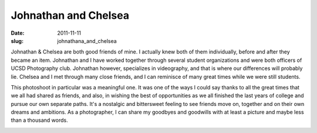 =====================
Johnathan and Chelsea
=====================

:date:     2011-11-11
:slug:     johnathana_and_chelsea

..

Johnathan & Chelsea are both good friends of mine.
I actually knew both of them individually, before and after they became an item.
Johnathan and I have worked together through several student organizations
and were both officers of UCSD Photography club.
Johnathan however, specializes in videography,
and that is where our differences will probably lie.
Chelsea and I met through many close friends,
and I can reminisce of many great times while we were still students.

This photoshoot in particular was a meaningful one.
It was one of the ways I could say thanks to all the great times that we
all had shared as friends, and also, in wishing the best of opportunities
as we all finished the last years of college and pursue our own separate paths.
It's a nostalgic and bittersweet feeling to see friends move on,
together and on their own dreams and ambitions. As a photographer,
I can share my goodbyes and goodwills with at least a picture
and maybe less than a thousand words.

|image01|

|image02|

|image03|

|image04|

|image05|

|image06|

|image08|

|image09|

.. |image01| image:: {filename}/img/johnathan_chelsea/johnathan_chelsea_1.jpg
.. |image02| image:: {filename}/img/johnathan_chelsea/johnathan_chelsea_2.jpg
.. |image03| image:: {filename}/img/johnathan_chelsea/johnathan_chelsea_3.jpg
.. |image04| image:: {filename}/img/johnathan_chelsea/johnathan_chelsea_4.jpg
.. |image05| image:: {filename}/img/johnathan_chelsea/johnathan_chelsea_5.jpg
.. |image06| image:: {filename}/img/johnathan_chelsea/johnathan_chelsea_6.jpg
.. |image08| image:: {filename}/img/johnathan_chelsea/johnathan_chelsea_8.jpg
.. |image09| image:: {filename}/img/johnathan_chelsea/johnathan_chelsea_9.jpg
